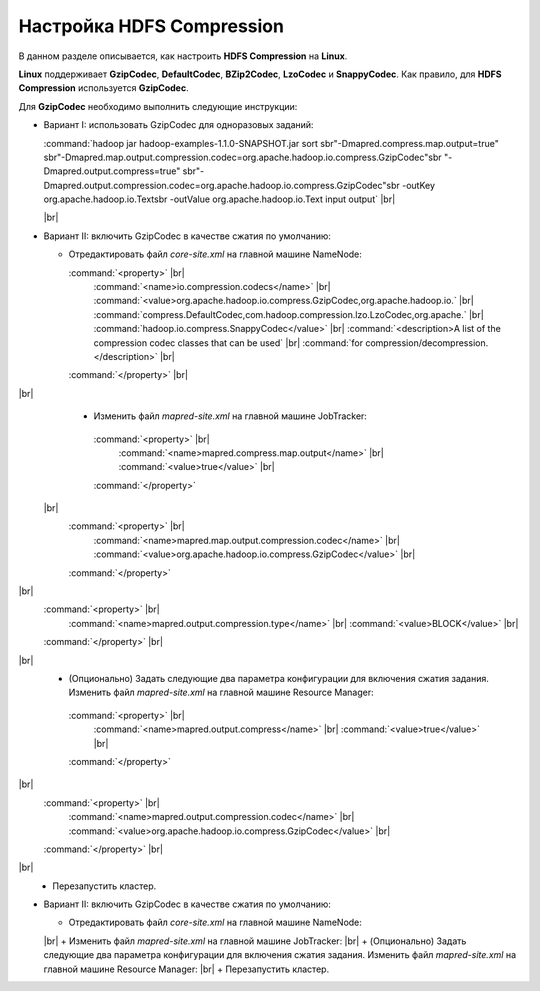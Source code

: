 Настройка HDFS Compression
--------------------------

.. |br| raw:: html

   <br />

В данном разделе описывается, как настроить **HDFS Compression** на **Linux**.

**Linux** поддерживает **GzipCodec**, **DefaultCodec**, **BZip2Codec**, **LzoCodec** и **SnappyCodec**. Как правило, для **HDFS Compression** используется **GzipCodec**. 

Для **GzipCodec** необходимо выполнить следующие инструкции:

+ Вариант I: использовать GzipCodec для одноразовых заданий:

  :command:`hadoop jar hadoop-examples-1.1.0-SNAPSHOT.jar sort sbr"-Dmapred.compress.map.output=true" sbr"-Dmapred.map.output.compression.codec=org.apache.hadoop.io.compress.GzipCodec"sbr "-Dmapred.output.compress=true" sbr"-Dmapred.output.compression.codec=org.apache.hadoop.io.compress.GzipCodec"sbr -outKey org.apache.hadoop.io.Textsbr -outValue org.apache.hadoop.io.Text input output` |br| 
  
  |br|
  
+ Вариант II: включить GzipCodec в качестве сжатия по умолчанию:  

  + Отредактировать файл *core-site.xml* на главной машине NameNode:
  
    :command:`<property>` |br| 
      :command:`<name>io.compression.codecs</name>` |br| 
      :command:`<value>org.apache.hadoop.io.compress.GzipCodec,org.apache.hadoop.io.` |br| 
      :command:`compress.DefaultCodec,com.hadoop.compression.lzo.LzoCodec,org.apache.` |br| 
      :command:`hadoop.io.compress.SnappyCodec</value>` |br| 
      :command:`<description>A list of the compression codec classes that can be used` |br| 
      :command:`for compression/decompression.</description>` |br| 
    :command:`</property>` |br| 
|br|
   + Изменить файл *mapred-site.xml* на главной машине JobTracker:
  
    :command:`<property>` |br| 
      :command:`<name>mapred.compress.map.output</name>` |br| 
      :command:`<value>true</value>` |br| 
    :command:`</property>`  
 |br|
      :command:`<property>` |br|     
        :command:`<name>mapred.map.output.compression.codec</name>` |br| 
        :command:`<value>org.apache.hadoop.io.compress.GzipCodec</value>` |br| 
      :command:`</property>` 
|br|  
      :command:`<property>` |br| 
        :command:`<name>mapred.output.compression.type</name>` |br|         
        :command:`<value>BLOCK</value>` |br| 
      :command:`</property>` |br| 
|br|
   + (Опционально) Задать следующие два параметра конфигурации для включения сжатия задания. Изменить файл *mapred-site.xml* на главной машине Resource Manager:
  
    :command:`<property>` |br|      
      :command:`<name>mapred.output.compress</name>` |br| 
      :command:`<value>true</value>` |br|    
    :command:`</property>`     
|br|
      :command:`<property>` |br|      
        :command:`<name>mapred.output.compression.codec</name>` |br| 
        :command:`<value>org.apache.hadoop.io.compress.GzipCodec</value>` |br|    
      :command:`</property>` |br| 
|br|
   + Перезапустить кластер.   





+ Вариант II: включить GzipCodec в качестве сжатия по умолчанию:  

  + Отредактировать файл *core-site.xml* на главной машине NameNode: 
  |br| 
  + Изменить файл *mapred-site.xml* на главной машине JobTracker: 
  |br| 
  + (Опционально) Задать следующие два параметра конфигурации для включения сжатия задания. Изменить файл *mapred-site.xml* на главной машине Resource Manager: 
  |br| 
  + Перезапустить кластер.   
   
  



















